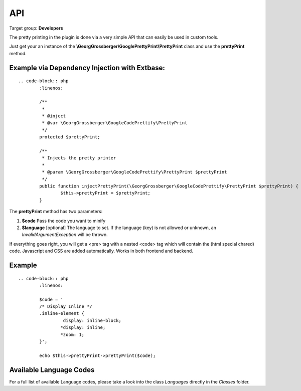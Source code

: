 ============================
API
============================

Target group: **Developers**

The pretty printing in the plugin is done via a very simple API that can easily be used in custom tools.

Just get your an instance of the **\\GeorgGrossberger\\GooglePrettyPrint\\PrettyPrint** class and use the **prettyPrint** method.

Example via Dependency Injection with Extbase:
______________________________________________


::

	.. code-block:: php
		:linenos:

		/**
		 *
		 * @inject
		 * @var \GeorgGrossberger\GoogleCodePrettify\PrettyPrint
		 */
		protected $prettyPrint;

		/**
		 * Injects the pretty printer
		 *
		 * @param \GeorgGrossberger\GoogleCodePrettify\PrettyPrint $prettyPrint
		 */
		public function injectPrettyPrint(\GeorgGrossberger\GoogleCodePrettify\PrettyPrint $prettyPrint) {
			$this->prettyPrint = $prettyPrint;
		}

The **prettyPrint** method has two parameters:

#. **$code**
   Pass the code you want to minify
#. **$language** [optional]
   The language to set. If the language (key) is not allowed or unknown, an *InvalidArgumentException* will be thrown.

If everything goes right, you will get a <pre> tag with a nested <code> tag which will contain the (html special chared) code. Javascript and CSS are added automatically. Works in both frontend and backend.

Example
_______

::

	.. code-block:: php
		:linenos:

		$code = '
		/* Display Inline */
		.inline-element {
			 display: inline-block;
			*display: inline;
			*zoom: 1;
		}';

		echo $this->prettyPrint->prettyPrint($code);


Available Language Codes
________________________

For a full list of available Language codes, please take a look into the class *Languages* directly in the *Classes* folder.
